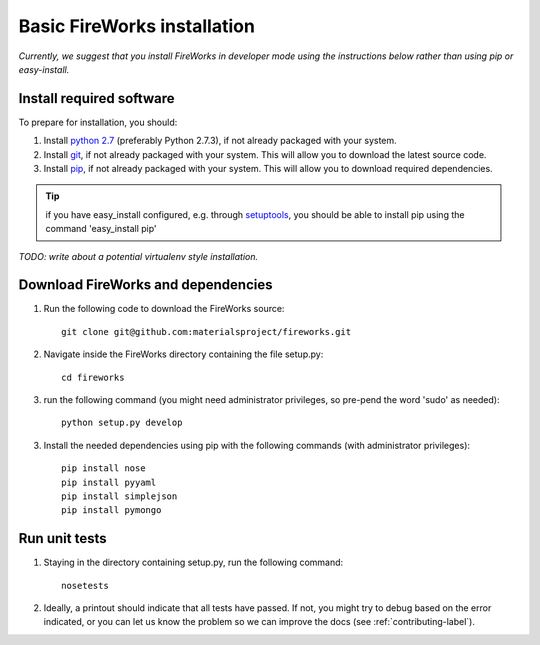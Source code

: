 Basic FireWorks installation
============================

*Currently, we suggest that you install FireWorks in developer mode using the instructions below rather than using pip or easy-install.*

Install required software
-------------------------
To prepare for installation, you should:

1. Install `python 2.7 <http://www.python.org>`_ (preferably Python 2.7.3), if not already packaged with your system.
2. Install `git <http://git-scm.com>`_, if not already packaged with your system. This will allow you to download the latest source code.
3. Install `pip <http://www.pip-installer.org/en/latest/installing.html>`_, if not already packaged with your system. This will allow you to download required dependencies.

.. tip:: if you have easy_install configured, e.g. through `setuptools <http://pypi.python.org/pypi/setuptools>`_, you should be able to install pip using the command 'easy_install pip'

*TODO: write about a potential virtualenv style installation.*

Download FireWorks and dependencies
-----------------------------------
1. Run the following code to download the FireWorks source::

    git clone git@github.com:materialsproject/fireworks.git

2. Navigate inside the FireWorks directory containing the file setup.py::

    cd fireworks

3. run the following command (you might need administrator privileges, so pre-pend the word 'sudo' as needed)::

    python setup.py develop

3. Install the needed dependencies using pip with the following commands (with administrator privileges)::

    pip install nose
    pip install pyyaml
    pip install simplejson
    pip install pymongo

Run unit tests
--------------
1. Staying in the directory containing setup.py, run the following command::

    nosetests
    
2. Ideally, a printout should indicate that all tests have passed. If not, you might try to debug based on the error indicated, or you can let us know the problem so we can improve the docs (see :ref:`contributing-label`).